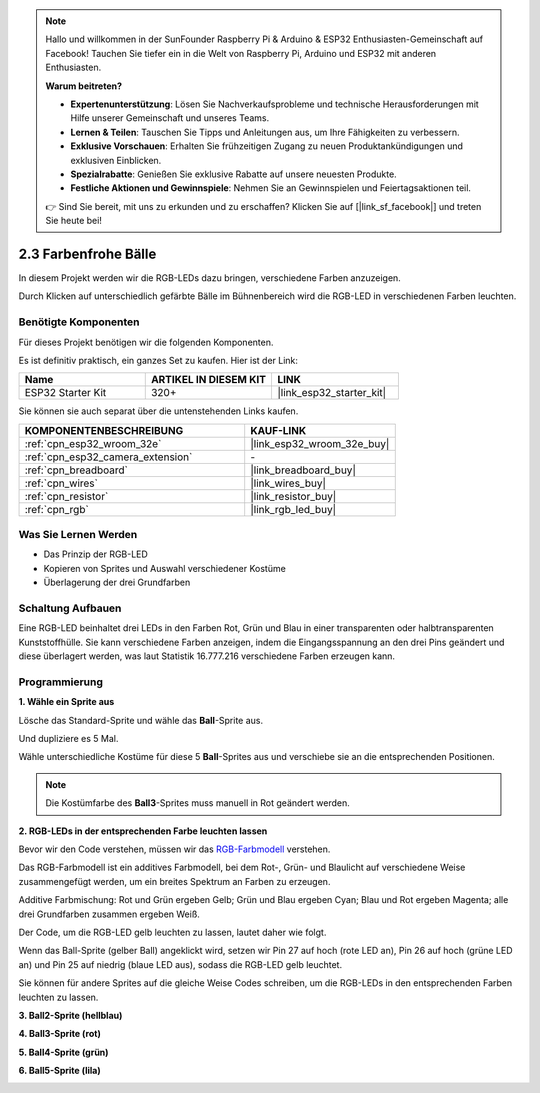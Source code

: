 .. note::

    Hallo und willkommen in der SunFounder Raspberry Pi & Arduino & ESP32 Enthusiasten-Gemeinschaft auf Facebook! Tauchen Sie tiefer ein in die Welt von Raspberry Pi, Arduino und ESP32 mit anderen Enthusiasten.

    **Warum beitreten?**

    - **Expertenunterstützung**: Lösen Sie Nachverkaufsprobleme und technische Herausforderungen mit Hilfe unserer Gemeinschaft und unseres Teams.
    - **Lernen & Teilen**: Tauschen Sie Tipps und Anleitungen aus, um Ihre Fähigkeiten zu verbessern.
    - **Exklusive Vorschauen**: Erhalten Sie frühzeitigen Zugang zu neuen Produktankündigungen und exklusiven Einblicken.
    - **Spezialrabatte**: Genießen Sie exklusive Rabatte auf unsere neuesten Produkte.
    - **Festliche Aktionen und Gewinnspiele**: Nehmen Sie an Gewinnspielen und Feiertagsaktionen teil.

    👉 Sind Sie bereit, mit uns zu erkunden und zu erschaffen? Klicken Sie auf [|link_sf_facebook|] und treten Sie heute bei!

.. _sh_colorful_ball:

2.3 Farbenfrohe Bälle
=====================

In diesem Projekt werden wir die RGB-LEDs dazu bringen, verschiedene Farben anzuzeigen.

Durch Klicken auf unterschiedlich gefärbte Bälle im Bühnenbereich wird die RGB-LED in verschiedenen Farben leuchten.

.. image:: img/4_color.png

Benötigte Komponenten
------------------------

Für dieses Projekt benötigen wir die folgenden Komponenten.

Es ist definitiv praktisch, ein ganzes Set zu kaufen. Hier ist der Link:

.. list-table::
    :widths: 20 20 20
    :header-rows: 1

    *   - Name	
        - ARTIKEL IN DIESEM KIT
        - LINK
    *   - ESP32 Starter Kit
        - 320+
        - |link_esp32_starter_kit|

Sie können sie auch separat über die untenstehenden Links kaufen.

.. list-table::
    :widths: 30 20
    :header-rows: 1

    *   - KOMPONENTENBESCHREIBUNG
        - KAUF-LINK

    *   - :ref:`cpn_esp32_wroom_32e`
        - |link_esp32_wroom_32e_buy|
    *   - :ref:`cpn_esp32_camera_extension`
        - \-
    *   - :ref:`cpn_breadboard`
        - |link_breadboard_buy|
    *   - :ref:`cpn_wires`
        - |link_wires_buy|
    *   - :ref:`cpn_resistor`
        - |link_resistor_buy|
    *   - :ref:`cpn_rgb`
        - |link_rgb_led_buy|

Was Sie Lernen Werden
---------------------

- Das Prinzip der RGB-LED
- Kopieren von Sprites und Auswahl verschiedener Kostüme
- Überlagerung der drei Grundfarben



Schaltung Aufbauen
---------------------

Eine RGB-LED beinhaltet drei LEDs in den Farben Rot, Grün und Blau in einer transparenten oder halbtransparenten Kunststoffhülle. Sie kann verschiedene Farben anzeigen, indem die Eingangsspannung an den drei Pins geändert und diese überlagert werden, was laut Statistik 16.777.216 verschiedene Farben erzeugen kann.

.. image:: img/4_rgb.png
    :width: 300

.. image:: img/circuit/3_color_ball_bb.png

Programmierung
------------------

**1. Wähle ein Sprite aus**


Lösche das Standard-Sprite und wähle das **Ball**-Sprite aus.

.. image:: img/4_ball.png

Und dupliziere es 5 Mal.

.. image:: img/4_duplicate_ball.png

Wähle unterschiedliche Kostüme für diese 5 **Ball**-Sprites aus und verschiebe sie an die entsprechenden Positionen.

.. note::

    Die Kostümfarbe des **Ball3**-Sprites muss manuell in Rot geändert werden.

.. image:: img/4_rgb1.png
    :width: 800

**2. RGB-LEDs in der entsprechenden Farbe leuchten lassen**

Bevor wir den Code verstehen, müssen wir das `RGB-Farbmodell <https://en.wikipedia.org/wiki/RGB_color_model>`_ verstehen.

Das RGB-Farbmodell ist ein additives Farbmodell, bei dem Rot-, Grün- und Blaulicht auf verschiedene Weise zusammengefügt werden, um ein breites Spektrum an Farben zu erzeugen.

Additive Farbmischung: Rot und Grün ergeben Gelb; Grün und Blau ergeben Cyan; Blau und Rot ergeben Magenta; alle drei Grundfarben zusammen ergeben Weiß.

.. image:: img/4_rgb_addition.png
  :width: 400

Der Code, um die RGB-LED gelb leuchten zu lassen, lautet daher wie folgt.

.. image:: img/4_yellow.png

Wenn das Ball-Sprite (gelber Ball) angeklickt wird, setzen wir Pin 27 auf hoch (rote LED an), Pin 26 auf hoch (grüne LED an) und Pin 25 auf niedrig (blaue LED aus), sodass die RGB-LED gelb leuchtet.

Sie können für andere Sprites auf die gleiche Weise Codes schreiben, um die RGB-LEDs in den entsprechenden Farben leuchten zu lassen.

**3. Ball2-Sprite (hellblau)**

.. image:: img/4_blue.png

**4. Ball3-Sprite (rot)**

.. image:: img/4_red.png

**5. Ball4-Sprite (grün)**

.. image:: img/4_green.png

**6. Ball5-Sprite (lila)**

.. image:: img/4_purple.png
